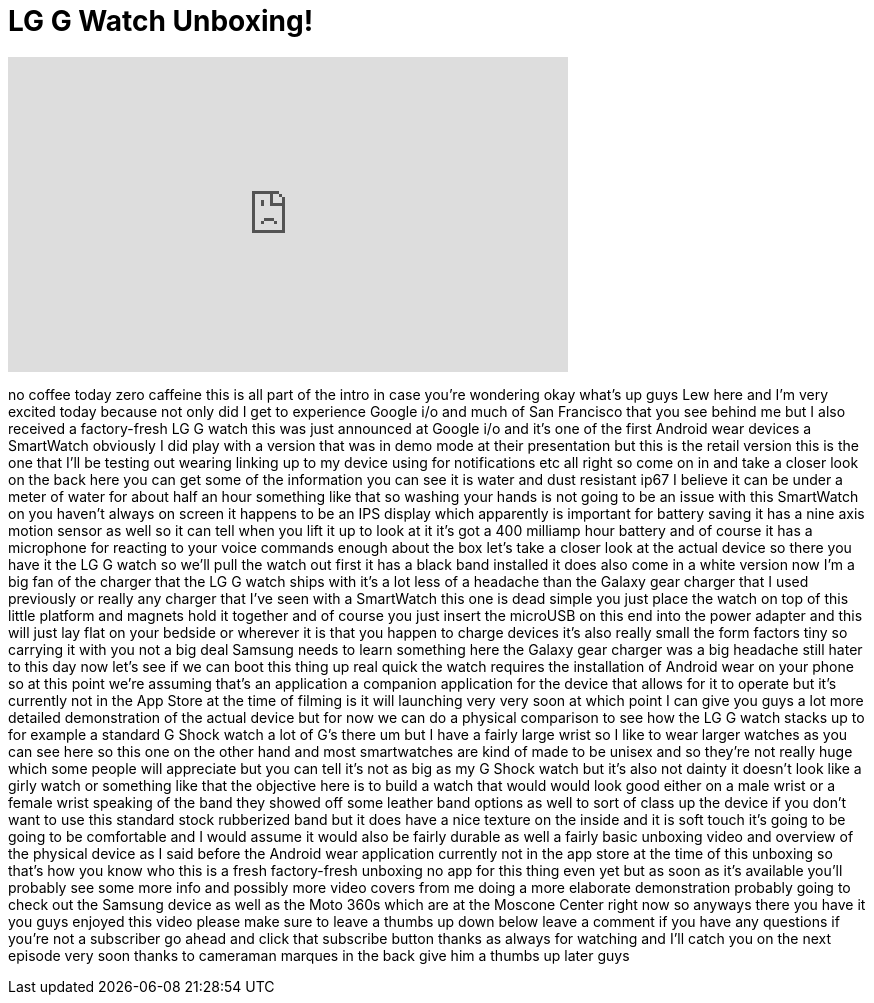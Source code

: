 = LG G Watch Unboxing!
:published_at: 2014-06-26
:hp-alt-title: LG G Watch Unboxing!
:hp-image: https://i.ytimg.com/vi/tKAunxk7gFA/maxresdefault.jpg


++++
<iframe width="560" height="315" src="https://www.youtube.com/embed/tKAunxk7gFA?rel=0" frameborder="0" allow="autoplay; encrypted-media" allowfullscreen></iframe>
++++

no coffee today zero caffeine this is
all part of the intro in case you're
wondering okay what's up guys Lew here
and I'm very excited today because not
only did I get to experience Google i/o
and much of San Francisco that you see
behind me but I also received a
factory-fresh
LG G watch this was just announced at
Google i/o and it's one of the first
Android wear devices a SmartWatch
obviously I did play with a version that
was in demo mode at their presentation
but this is the retail version this is
the one that I'll be testing out wearing
linking up to my device using for
notifications etc all right so come on
in and take a closer look on the back
here you can get some of the information
you can see it is water and dust
resistant ip67 I believe it can be under
a meter of water for about half an hour
something like that
so washing your hands is not going to be
an issue with this SmartWatch on you
haven't always on screen it happens to
be an IPS display which apparently is
important for battery saving it has a
nine axis motion sensor as well so it
can tell when you lift it up to look at
it it's got a 400 milliamp hour battery
and of course it has a microphone for
reacting to your voice commands enough
about the box let's take a closer look
at the actual device so there you have
it the LG G watch so we'll pull the
watch out first it has a black band
installed it does also come in a white
version now I'm a big fan of the charger
that the LG G watch ships with it's a
lot less of a headache than the Galaxy
gear charger that I used previously or
really any charger that I've seen with a
SmartWatch this one is dead simple you
just place the watch on top of this
little platform and magnets hold it
together and of course you just insert
the microUSB on this end into the power
adapter and this will just lay flat on
your bedside or wherever it is that
you happen to charge devices it's also
really small the form factors tiny so
carrying it with you not a big deal
Samsung needs to learn something here
the Galaxy gear charger was a big
headache still hater to this day now
let's see if we can boot this thing up
real quick the watch requires the
installation of Android wear on your
phone so at this point we're assuming
that's an application a companion
application for the device that allows
for it to operate but it's currently not
in the App Store at the time of filming
is it will launching very very soon at
which point I can give you guys a lot
more detailed demonstration of the
actual device but for now we can do a
physical comparison to see how the LG G
watch stacks up to for example a
standard G Shock watch a lot of G's
there um but I have a fairly large wrist
so I like to wear larger watches as you
can see here so this one on the other
hand and most smartwatches
are kind of made to be unisex and so
they're not really huge which some
people will appreciate but you can tell
it's not as big as my G Shock watch but
it's also not dainty it doesn't look
like a girly watch or something like
that the objective here is to build a
watch that would would look good either
on a male wrist or a female wrist
speaking of the band they showed off
some leather band options as well to
sort of class up the device if you don't
want to use this standard stock
rubberized band but it does have a nice
texture on the inside and it is soft
touch it's going to be going to be
comfortable and I would assume it would
also be fairly durable as well a fairly
basic unboxing video and overview of the
physical device as I said before the
Android wear application currently not
in the app store at the time of this
unboxing so that's how you know who this
is a fresh factory-fresh unboxing no app
for this thing even yet but as soon as
it's available you'll probably see some
more info and possibly more video covers
from me doing a more elaborate
demonstration probably going to check
out the Samsung device as well as the
Moto 360s which are at the Moscone
Center right now
so anyways there you have it you guys
enjoyed this video please make sure to
leave a thumbs up down below leave a
comment if you have any questions if
you're not a subscriber go ahead and
click that subscribe button thanks as
always for watching and I'll catch you
on the next episode very soon thanks to
cameraman marques in the back give him a
thumbs up later guys